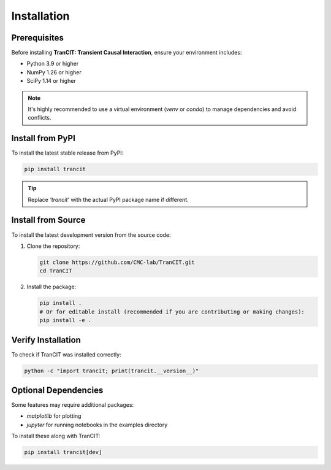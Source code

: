 
.. _installation:

############
Installation
############

Prerequisites
=============

Before installing **TranCIT: Transient Causal Interaction**, ensure your environment includes:

* Python 3.9 or higher
* NumPy 1.26 or higher
* SciPy 1.14 or higher

.. note::
   It's highly recommended to use a virtual environment (`venv` or `conda`) to manage dependencies and avoid conflicts.

Install from PyPI
=================

To install the latest stable release from PyPI:

.. code-block:: bash

   pip install trancit

.. tip::
   Replace `'trancit'` with the actual PyPI package name if different.

Install from Source
===================

To install the latest development version from the source code:

1. Clone the repository:

   .. code-block:: bash

      git clone https://github.com/CMC-lab/TranCIT.git
      cd TranCIT

2. Install the package:

   .. code-block:: bash

      pip install .
      # Or for editable install (recommended if you are contributing or making changes):
      pip install -e .

Verify Installation
===================

To check if TranCIT was installed correctly:

.. code-block:: bash

   python -c "import trancit; print(trancit.__version__)"

Optional Dependencies
=====================

Some features may require additional packages:

* `matplotlib` for plotting
* `jupyter` for running notebooks in the examples directory

To install these along with TranCIT:

.. code-block:: bash

   pip install trancit[dev]
